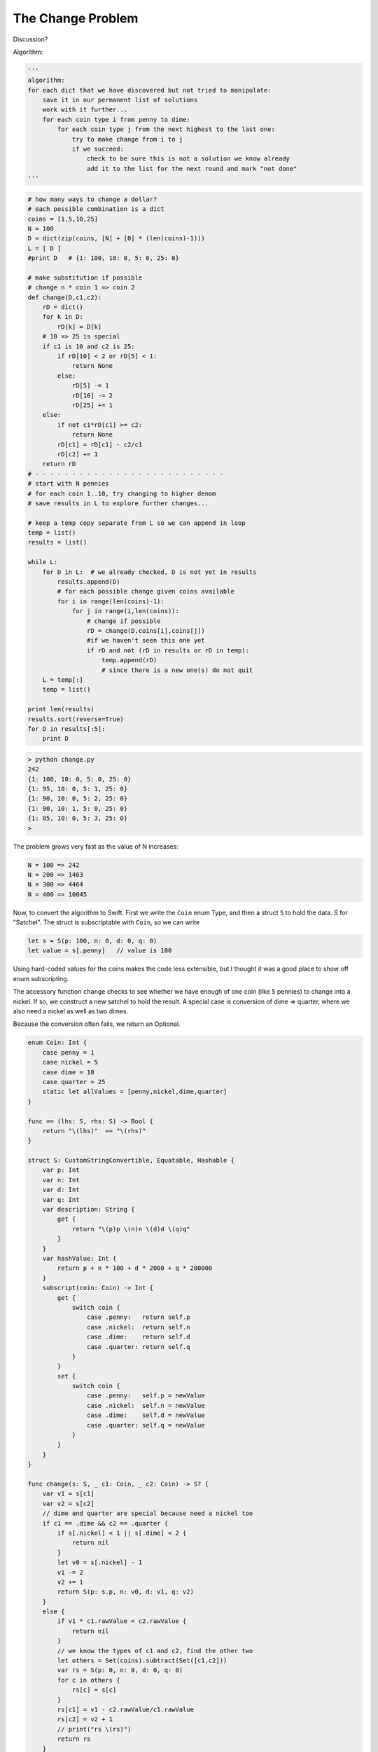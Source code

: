 .. _change:

##################
The Change Problem
##################

Discussion?

Algorithm:

.. sourcecode:: python

    '''
    algorithm:
    for each dict that we have discovered but not tried to manipulate:
        save it in our permanent list of solutions
        work with it further...
        for each coin type i from penny to dime:
            for each coin type j from the next highest to the last one:
                try to make change from i to j
                if we succeed:
                    check to be sure this is not a solution we know already
                    add it to the list for the next round and mark "not done"
    '''

.. sourcecode:: python

    # how many ways to change a dollar?
    # each possible combination is a dict
    coins = [1,5,10,25]
    N = 100
    D = dict(zip(coins, [N] + [0] * (len(coins)-1)))
    L = [ D ]
    #print D   # {1: 100, 10: 0, 5: 0, 25: 0}

    # make substitution if possible 
    # change n * coin 1 => coin 2
    def change(D,c1,c2):
        rD = dict()
        for k in D:  
            rD[k] = D[k]
        # 10 => 25 is special
        if c1 is 10 and c2 is 25:
            if rD[10] < 2 or rD[5] < 1:  
                return None
            else:
                rD[5] -= 1
                rD[10] -= 2
                rD[25] += 1        
        else:
            if not c1*rD[c1] >= c2:  
                return None
            rD[c1] = rD[c1] - c2/c1
            rD[c2] += 1
        return rD
    # - - - - - - - - - - - - - - - - - - - - - - - - - -
    # start with N pennies
    # for each coin 1..10, try changing to higher denom
    # save results in L to explore further changes...

    # keep a temp copy separate from L so we can append in loop
    temp = list()
    results = list()

    while L:
        for D in L:  # we already checked, D is not yet in results
            results.append(D)
            # for each possible change given coins available
            for i in range(len(coins)-1):
                for j in range(i,len(coins)):
                    # change if possible
                    rD = change(D,coins[i],coins[j])
                    #if we haven't seen this one yet
                    if rD and not (rD in results or rD in temp):
                        temp.append(rD)
                        # since there is a new one(s) do not quit
        L = temp[:]
        temp = list()

    print len(results)
    results.sort(reverse=True)
    for D in results[:5]:  
        print D

.. sourcecode:: bash

    > python change.py
    242
    {1: 100, 10: 0, 5: 0, 25: 0}
    {1: 95, 10: 0, 5: 1, 25: 0}
    {1: 90, 10: 0, 5: 2, 25: 0}
    {1: 90, 10: 1, 5: 0, 25: 0}
    {1: 85, 10: 0, 5: 3, 25: 0}
    >

The problem grows very fast as the value of N increases:

.. sourcecode:: bash

    N = 100 => 242
    N = 200 => 1463
    N = 300 => 4464
    N = 400 => 10045
    
Now, to convert the algorithm to Swift.  First we write the ``Coin`` enum Type, and then a struct ``S`` to hold the data.  S for "Satchel".  The struct is subscriptable with ``Coin``, so we can write

.. sourcecode:: swift

    let s = S(p: 100, n: 0, d: 0, q: 0)
    let value = s[.penny]   // value is 100
    
Using hard-coded values for the coins makes the code less extensible, but I thought it was a good place to show off enum subscripting.

The accessory function ``change`` checks to see whether we have enough of one coin (like 5 pennies) to change into a nickel.  If so, we construct a new satchel to hold the result.  A special case is conversion of dime => quarter, where we also need a nickel as well as two dimes.

Because the conversion often fails, we return an Optional.

.. sourcecode:: swift

    enum Coin: Int {
        case penny = 1
        case nickel = 5
        case dime = 10
        case quarter = 25
        static let allValues = [penny,nickel,dime,quarter]
    }

    func == (lhs: S, rhs: S) -> Bool {
        return "\(lhs)"  == "\(rhs)"
    }

    struct S: CustomStringConvertible, Equatable, Hashable {
        var p: Int
        var n: Int
        var d: Int
        var q: Int
        var description: String {
            get {
                return "\(p)p \(n)n \(d)d \(q)q"
            }
        }
        var hashValue: Int {
            return p + n * 100 + d * 2000 + q * 200000
        }
        subscript(coin: Coin) -> Int {
            get {
                switch coin {
                    case .penny:   return self.p
                    case .nickel:  return self.n
                    case .dime:    return self.d
                    case .quarter: return self.q
                }
            }
            set {
                switch coin {
                    case .penny:   self.p = newValue
                    case .nickel:  self.n = newValue
                    case .dime:    self.d = newValue
                    case .quarter: self.q = newValue
                }
            }
        }
    }

    func change(s: S, _ c1: Coin, _ c2: Coin) -> S? {
        var v1 = s[c1]
        var v2 = s[c2]
        // dime and quarter are special because need a nickel too
        if c1 == .dime && c2 == .quarter {
            if s[.nickel] < 1 || s[.dime] < 2 { 
                return nil
            }
            let v0 = s[.nickel] - 1
            v1 -= 2
            v2 += 1
            return S(p: s.p, n: v0, d: v1, q: v2)
        }
        else {
            if v1 * c1.rawValue < c2.rawValue { 
                return nil 
            }
            // we know the types of c1 and c2, find the other two
            let others = Set(coins).subtract(Set([c1,c2]))
            var rs = S(p: 0, n: 0, d: 0, q: 0)
            for c in others {
                rs[c] = s[c]
            }
            rs[c1] = v1 - c2.rawValue/c1.rawValue
            rs[c2] = v2 + 1
            // print("rs \(rs)")
            return rs
        }
    }

To begin with, we put this code into its own file and then add a test suite.  

.. sourcecode:: swift

    let coins = Coin.allValues

    func testChange() {
        let N = 100
        var s = S(p:N,n:0,d:0,q:0)

        for c1 in coins {
            for c2 in coins {
                if c1.rawValue >= c2.rawValue {
                    continue
                }
                print("\(c1) -> \(c2)")
                print("\(s)")
                if let v = change(s,c1,c2) {
                    print(" \(v)\n") 
                }
                else { print("nil\n") }
            }
        }
        print("-----------------")
        s = S(p:50,n:5,d:2,q:1)
        for c1 in coins {
            for c2 in coins {
                if c1.rawValue >= c2.rawValue {
                    continue
                }
                print("\(c1) -> \(c2)")
                print("\(s)")
                print("\(change(s,c1,c2)!)\n")
            }
        }
    }

    func testContains() {
        let s1 = S(p: 100, n: 0, d: 0, q: 0)
        let s2 = S(p: 100, n: 0, d: 0, q: 0)
        let s3 = S(p: 75, n: 0, d: 0, q: 25)
        print("\(s1 == s2)")
        print("\(s1 == s3)")
        let a1 = [s1]
        print("\(a1.contains(s2))")
        print("\(a1.contains(s3))")
    }

    testChange()
    testContains()

One awkward bit is:

.. sourcecode:: swift

    for c1 in coins {
        for c2 in coins {
            if c1.rawValue >= c2.rawValue {
                continue
            }

I would like to loop over the Coin enum in order twice, only picking coins for c2 with higher value than c1.  I don't know how to do this elegantly yet.

To use the two-file approach, the second file must be named ``main.swift``.  We copy to this file from the source before compiling.

.. sourcecode:: bash

    > cp test.coin.swift main.swift
    > swiftc coin.swift main.swift && ./main
    penny -> nickel
    100p 0n 0d 0q
     95p 1n 0d 0q

    penny -> dime
    100p 0n 0d 0q
     90p 0n 1d 0q

    penny -> quarter
    100p 0n 0d 0q
     75p 0n 0d 1q

    nickel -> dime
    100p 0n 0d 0q
    nil

    nickel -> quarter
    100p 0n 0d 0q
    nil

    dime -> quarter
    100p 0n 0d 0q
    nil

    -----------------
    penny -> nickel
    50p 5n 2d 1q
    45p 6n 2d 1q

    penny -> dime
    50p 5n 2d 1q
    40p 5n 3d 1q

    penny -> quarter
    50p 5n 2d 1q
    25p 5n 2d 2q

    nickel -> dime
    50p 5n 2d 1q
    50p 3n 3d 1q

    nickel -> quarter
    50p 5n 2d 1q
    50p 0n 2d 2q

    dime -> quarter
    50p 5n 2d 1q
    50p 4n 0d 2q

    true
    false
    true
    false
    > 

Everything works as expected.  Finally, to actually implement the algorithm.

``change.swift``:

.. sourcecode:: swift

     /*
     how many ways to change a dollar?
     each possible combination is a struct of Type S
     */

     // we should not modify L while also looping over it
     var temp = [S]()
     var results = [S]()

     func test(inout L: [S]) -> [S] {
         while L.count > 0 {
             for s in L {
                 results.append(s)  // we checked uniqueness already
                 for c1 in coins {
                     for c2 in coins {
                         if c1.rawValue >= c2.rawValue {
                             continue
                         }
                         let rs = change(s, c1, c2)
                         if nil != rs {
                             let us = rs!
                             if !results.contains(us) {
                                 if !temp.contains(us) {
                                     temp.append(us)
                                 }
                             }
                         }
                     }
                 }
             }
             L = temp
             temp = [S]()
         }
         return results
     }

     let N = 100
     var s = S(p:N, n:0, d:0, q:0)
     var L = [s]

     results = test(&L)
     print(results.count)

     var a = [String]()
     for r in results {
         a.append("\(r)")
     }

     a.sortInPlace(>)
     for r in a {
         print(r)
     }
    
.. sourcecode:: bash
     
     > cp change.swift main.swift
     > swiftc coin.swift main.swift && ./main
     242
     95p 1n 0d 0q
     90p 2n 0d 0q
     90p 0n 1d 0q
     85p 3n 0d 0q
     85p 1n 1d 0q
     
     ...
     0p 10n 5d 0q
     0p 10n 0d 2q
     0p 0n 5d 2q
     0p 0n 10d 0q
     0p 0n 0d 4q
     >

(``100p..`` sorts between ``10p..`` and ``0p..``)

I changed to an array of Strings at the end to allow easy sorting of the results.  This could also be done better using the actual type S.

We get the same answer for both the Python and the Swift implementations.

Compare with the SICP book, page ___.

